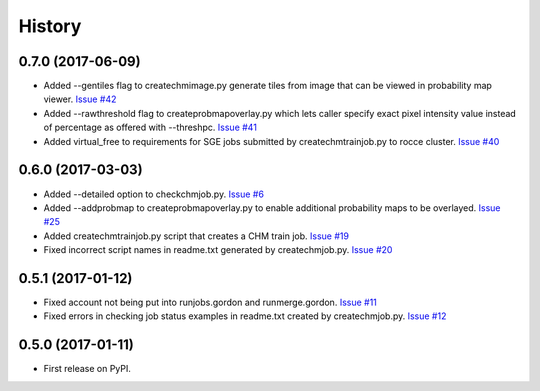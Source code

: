 =======
History
=======

0.7.0 (2017-06-09)
------------------

* Added --gentiles flag to createchmimage.py generate tiles from
  image that can be viewed in probability map viewer.
  `Issue #42 <https://github.com/CRBS/chmutil/issues/42>`_

* Added --rawthreshold flag to createprobmapoverlay.py which 
  lets caller specify exact pixel intensity value instead of
  percentage as offered with --threshpc.
  `Issue #41 <https://github.com/CRBS/chmutil/issues/41>`_

* Added virtual_free to requirements for SGE jobs submitted
  by createchmtrainjob.py to rocce cluster. 
  `Issue #40 <https://github.com/CRBS/chmutil/issues/40>`_

0.6.0 (2017-03-03)
------------------

* Added --detailed option to checkchmjob.py. 
  `Issue #6 <https://github.com/CRBS/chmutil/issues/6>`_

* Added --addprobmap to createprobmapoverlay.py to enable
  additional probability maps to be overlayed. 
  `Issue #25 <https://github.com/CRBS/chmutil/issues/25>`_

* Added createchmtrainjob.py script that creates a CHM
  train job. 
  `Issue #19 <https://github.com/CRBS/chmutil/issues/19>`_

* Fixed incorrect script names in readme.txt generated by
  createchmjob.py. 
  `Issue #20 <https://github.com/CRBS/chmutil/issues/20>`_

0.5.1 (2017-01-12)
------------------

* Fixed account not being put into runjobs.gordon and runmerge.gordon.
  `Issue #11 <https://github.com/CRBS/chmutil/issues/11>`_

* Fixed errors in checking job status examples in readme.txt 
  created by createchmjob.py.
  `Issue #12 <https://github.com/CRBS/chmutil/issues/12>`_

0.5.0 (2017-01-11)
------------------

* First release on PyPI.

